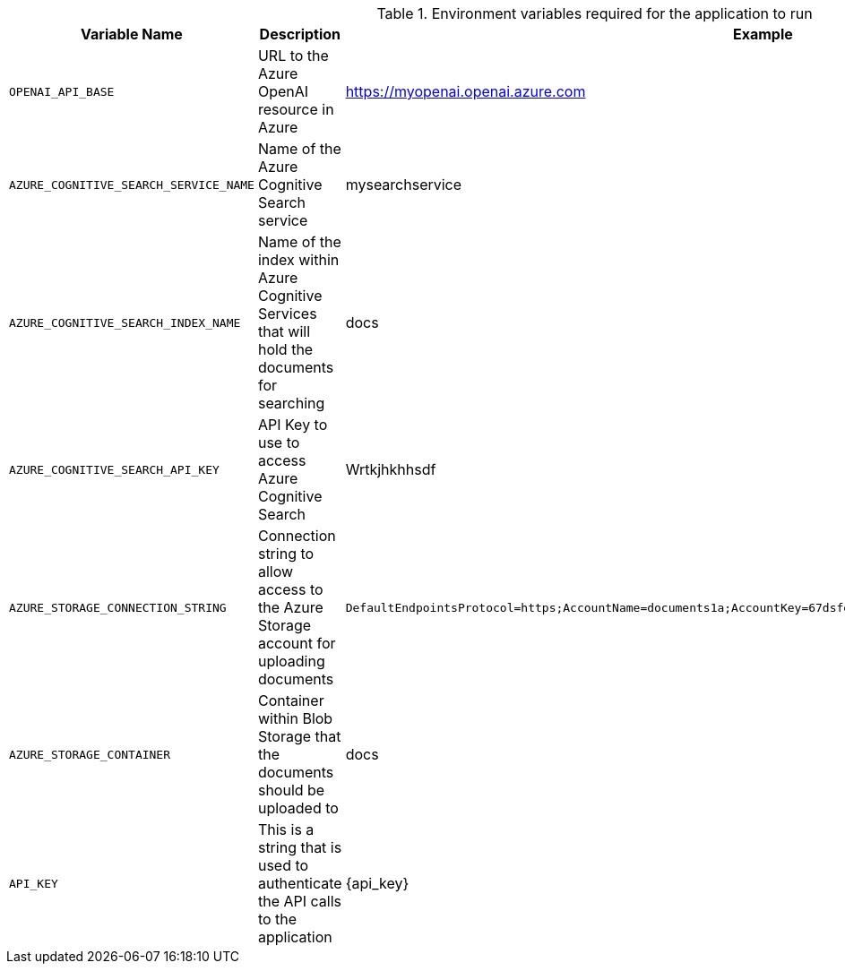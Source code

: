 .Environment variables required for the application to run
[cols="1,2,1",options="header"]
|===
| Variable Name | Description | Example
| `OPENAI_API_BASE` | URL to the Azure OpenAI resource in Azure | https://myopenai.openai.azure.com
| `AZURE_COGNITIVE_SEARCH_SERVICE_NAME` | Name of the Azure Cognitive Search service | mysearchservice
| `AZURE_COGNITIVE_SEARCH_INDEX_NAME` | Name of the index within Azure Cognitive Services that will hold the documents for searching | docs
| `AZURE_COGNITIVE_SEARCH_API_KEY` | API Key to use to access Azure Cognitive Search | Wrtkjhkhhsdf
| `AZURE_STORAGE_CONNECTION_STRING` | Connection string to allow access to the Azure Storage account for uploading documents | `DefaultEndpointsProtocol=https;AccountName=documents1a;AccountKey=67dsfojwr+AStuTGqMA==;EndpointSuffix=core.windows.net`
| `AZURE_STORAGE_CONTAINER` | Container within Blob Storage that the documents should be uploaded to | docs
| `API_KEY` | This is a string that is used to authenticate the API calls to the application | {api_key}
|===
